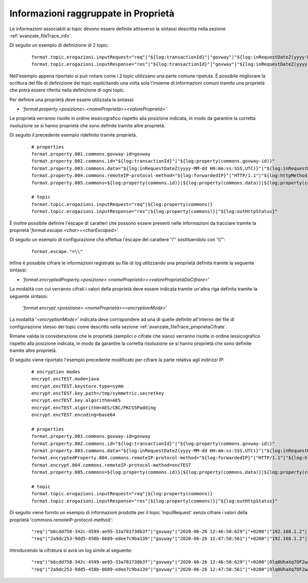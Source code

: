 .. _avanzate_fileTrace_proprieta:

Informazioni raggruppate in Proprietà 
--------------------------------------

Le informazioni associabili ai topic devono essere definite attraverso la sintassi descritta nella sezione :ref:`avanzate_fileTrace_info`.

Di seguito un esempio di definizione di 2 topic:

   ::

      format.topic.erogazioni.inputRequest="req"|"${log:transactionId}"|"govway"|"${log:inRequestDateZ(yyyy-MM-dd HH:mm:ss:SSS,UTC)}"|"${log:inRequestDate(Z)}"|"${log:forwardedIP}"|"HTTP/1.1"|"${log:httpMethod}"
      format.topic.erogazioni.inputResponse="res"|"${log:transactionId}"|"govway"|"${log:inRequestDateZ(yyyy-MM-dd HH:mm:ss:SSS,UTC)}"|"${log:inRequestDate(Z)}"|"${log:forwardedIP}"|"HTTP/1.1"|"${log:httpMethod}"|"${log:outHttpStatus}"
      
Nell'esempio appena riportato si può notare come i 2 topic utilizzano una parte comune ripetuta. È possibile migliorare la scrittura del file di definizione dei topic esplicitando una volta sola l'insieme di informazioni comuni tramite una proprietà che potrà essere riferita nella definizione di ogni topic.

Per definire una proprietà deve essere utilizzata la sintassi:

- '*format.property.<posizione>.<nomeProprietà>=<valoreProprietà>*'

Le proprietà verranno risolte in ordine lessicografico rispetto alla posizione indicata, in modo da garantire la corretta risoluzione se si hanno proprietà che sono definite tramite altre proprietà.

Di seguito il precedente esempio ridefinito tramite proprietà.

   ::

      # properties
      format.property.001.commons.govway-id=govway
      format.property.002.commons.id="${log:transactionId}"|"${log:property(commons.govway-id)}"
      format.property.003.commons.data="${log:inRequestDateZ(yyyy-MM-dd HH:mm:ss:SSS,UTC)}"|"${log:inRequestDate(Z)}"
      format.property.004.commons.remoteIP-protocol-method="${log:forwardedIP}"|"HTTP/1.1"|"${log:httpMethod}"
      format.property.005.commons=${log:property(commons.id)}|${log:property(commons.data)}|${log:property(commons.remoteIP-protocol-method)}

      # topic
      format.topic.erogazioni.inputRequest="req"|${log:property(commons)}
      format.topic.erogazioni.inputResponse="res"|${log:property(commons)}|"${log:outHttpStatus}"

È inoltre possibile definire l'escape di caratteri che possono essere presenti nelle informazioni da tracciare tramite la proprietà '*format.escape.<char>=<charEscaped>*'.

Di seguito un esempio di configurazione che effettua l'escape del carattere '\\"' sostituendolo con '\\\\"':

   ::

      format.escape."=\\"

Infine è possibile cifrare le informazioni registrate su file di log utilizzando una proprietà definita tramite la seguente sintassi:

- '*format.encryptedProperty.<posizione>.<nomeProprietà>=<valoreProprietàDaCifrare>*'

La modalità con cui verranno cifrati i valori della proprietà deve essere indicata tramite un'altra riga definita tramite la seguente sintassi: 

  '*format.encrypt.<posizione>.<nomeProprietà>=<encryptionMode>*'

La modalità '*<encryptionMode>*' indicata deve corrispondere ad una di quelle definite all'interno del file di configurazione stesso dei topic come descritto nella sezione :ref:`avanzate_fileTrace_proprietaCifrate`.

Rimane valida la considerazione che le proprietà (semplici o cifrate che siano) verranno risolte in ordine lessicografico rispetto alla posizione indicata, in modo da garantire la corretta risoluzione se si hanno proprietà che sono definite tramite altre proprietà.

Di seguito viene riportato l'esempio precedente modificato per cifrare la parte relativa agli indirizzi IP:

   ::

      # encryption modes
      encrypt.encTEST.mode=java
      encrypt.encTEST.keystore.type=symm
      encrypt.encTEST.key.path=/tmp/symmetric.secretkey
      encrypt.encTEST.key.algorithm=AES
      encrypt.encTEST.algorithm=AES/CBC/PKCS5Padding
      encrypt.encTEST.encoding=base64

      # properties
      format.property.001.commons.govway-id=govway
      format.property.002.commons.id="${log:transactionId}"|"${log:property(commons.govway-id)}"
      format.property.003.commons.data="${log:inRequestDateZ(yyyy-MM-dd HH:mm:ss:SSS,UTC)}"|"${log:inRequestDate(Z)}"
      format.encryptedProperty.004.commons.remoteIP-protocol-method="${log:forwardedIP}"|"HTTP/1.1"|"${log:httpMethod}"
      format.encrypt.004.commons.remoteIP-protocol-method=encTEST
      format.property.005.commons=${log:property(commons.id)}|${log:property(commons.data)}|${log:property(commons.remoteIP-protocol-method)}

      # topic
      format.topic.erogazioni.inputRequest="req"|${log:property(commons)}
      format.topic.erogazioni.inputResponse="res"|${log:property(commons)}|"${log:outHttpStatus}"

Di seguito viene fornito un esempio di informazioni prodotte per il topic 'inputRequest' senza cifrare i valori della proprietà 'commons.remoteIP-protocol-method':

   ::

      "req"|"b6cdd758-342c-4599-ae95-33a781730b3f"|"govway"|"2020-06-26 12:46:50:629"|"+0200"|"192.168.1.2"|"HTTP/1.1"|"POST"
      "req"|"2a9dc253-9dd5-458b-8689-edee7c9ba139"|"govway"|"2020-06-26 12:47:50:561"|"+0200"|"192.168.1.2"|"HTTP/1.1"|"POST"

Introducendo la cifratura si avrà un log simile al seguente:

   ::

      "req"|"b6cdd758-342c-4599-ae95-33a781730b3f"|"govway"|"2020-06-26 12:46:50:629"|"+0200"|Olq0UhaXq7OF2wAfwh+XuA==.DTAZdcP3keHRN97tWRoPVmlcMG91aScUFU2/r2TOwg0=
      "req"|"2a9dc253-9dd5-458b-8689-edee7c9ba139"|"govway"|"2020-06-26 12:47:50:561"|"+0200"|Olq0UhaXq7OF2wAfwh+XuA==.DTAZdcP3keHRN97tWRoPVmlcMG91aScUFU2/r2TOwg0=
